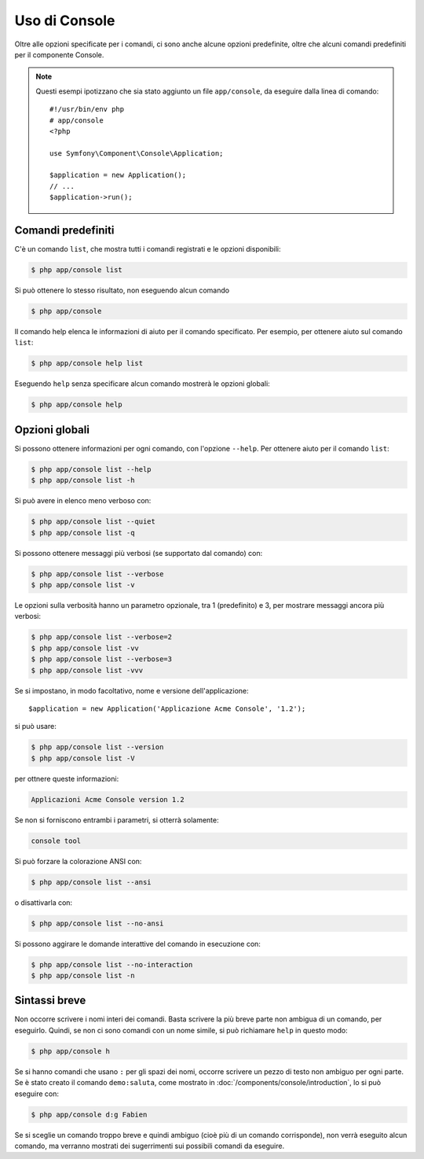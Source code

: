 .. index::
    single: Console; Uso

Uso di Console
==============

Oltre alle opzioni specificate per i comandi, ci sono anche alcune opzioni
predefinite, oltre che alcuni comandi predefiniti per il componente Console.

.. note::

    Questi esempi ipotizzano che sia stato aggiunto un file ``app/console``, da eseguire
    dalla linea di comando::

        #!/usr/bin/env php
        # app/console
        <?php

        use Symfony\Component\Console\Application;

        $application = new Application();
        // ...
        $application->run();

Comandi predefiniti
~~~~~~~~~~~~~~~~~~~

C'è un comando ``list``, che mostra tutti i comandi registrati e le
opzioni disponibili:

.. code-block:: bash

    $ php app/console list

Si può ottenere lo stesso risultato, non eseguendo alcun comando

.. code-block:: bash

    $ php app/console

Il comando help elenca le informazioni di aiuto per il comando specificato. Per
esempio, per ottenere aiuto sul comando ``list``:

.. code-block:: bash

    $ php app/console help list

Eseguendo ``help`` senza specificare alcun comando mostrerà le opzioni globali:

.. code-block:: bash

    $ php app/console help

Opzioni globali
~~~~~~~~~~~~~~~

Si possono ottenere informazioni per ogni comando, con l'opzione ``--help``. Per ottenere
aiuto per il comando ``list``:

.. code-block:: bash

    $ php app/console list --help
    $ php app/console list -h

Si può avere in elenco meno verboso con:

.. code-block:: bash

    $ php app/console list --quiet
    $ php app/console list -q

Si possono ottenere messaggi più verbosi (se supportato dal comando)
con:

.. code-block:: bash

    $ php app/console list --verbose
    $ php app/console list -v

Le opzioni sulla verbosità hanno un parametro opzionale, tra 1 (predefinito) e 3,
per mostrare messaggi ancora più verbosi:

.. code-block:: bash

    $ php app/console list --verbose=2
    $ php app/console list -vv
    $ php app/console list --verbose=3
    $ php app/console list -vvv

Se si impostano, in modo facoltativo, nome e versione dell'applicazione::

    $application = new Application('Applicazione Acme Console', '1.2');

si può usare:

.. code-block:: bash

    $ php app/console list --version
    $ php app/console list -V

per ottnere queste informazioni:

.. code-block:: text

    Applicazioni Acme Console version 1.2

Se non si forniscono entrambi i parametri, si otterrà solamente:

.. code-block:: text

    console tool

Si può forzare la colorazione ANSI con:

.. code-block:: bash

    $ php app/console list --ansi

o disattivarla con:

.. code-block:: bash

    $ php app/console list --no-ansi

Si possono aggirare le domande interattive del comando in esecuzione con:

.. code-block:: bash

    $ php app/console list --no-interaction
    $ php app/console list -n

Sintassi breve
~~~~~~~~~~~~~~

Non occorre scrivere i nomi interi dei comandi. Basta scrivere la più breve parte
non ambigua di un comando, per eseguirlo. Quindi, se non ci sono comandi con un nome
simile, si può richiamare ``help`` in questo modo:

.. code-block:: bash

    $ php app/console h

Se si hanno comandi che usano ``:`` per gli spazi dei nomi, occorre scrivere un pezzo
di testo non ambiguo per ogni parte. Se è stato creato il comando
``demo:saluta``, come mostrato in :doc:`/components/console/introduction`, lo si può
eseguire con:

.. code-block:: bash

    $ php app/console d:g Fabien

Se si sceglie un comando troppo breve e quindi ambiguo (cioè più di un comando
corrisponde), non verrà eseguito alcun comando,
ma verranno mostrati dei sugerrimenti sui possibili comandi da eseguire.
